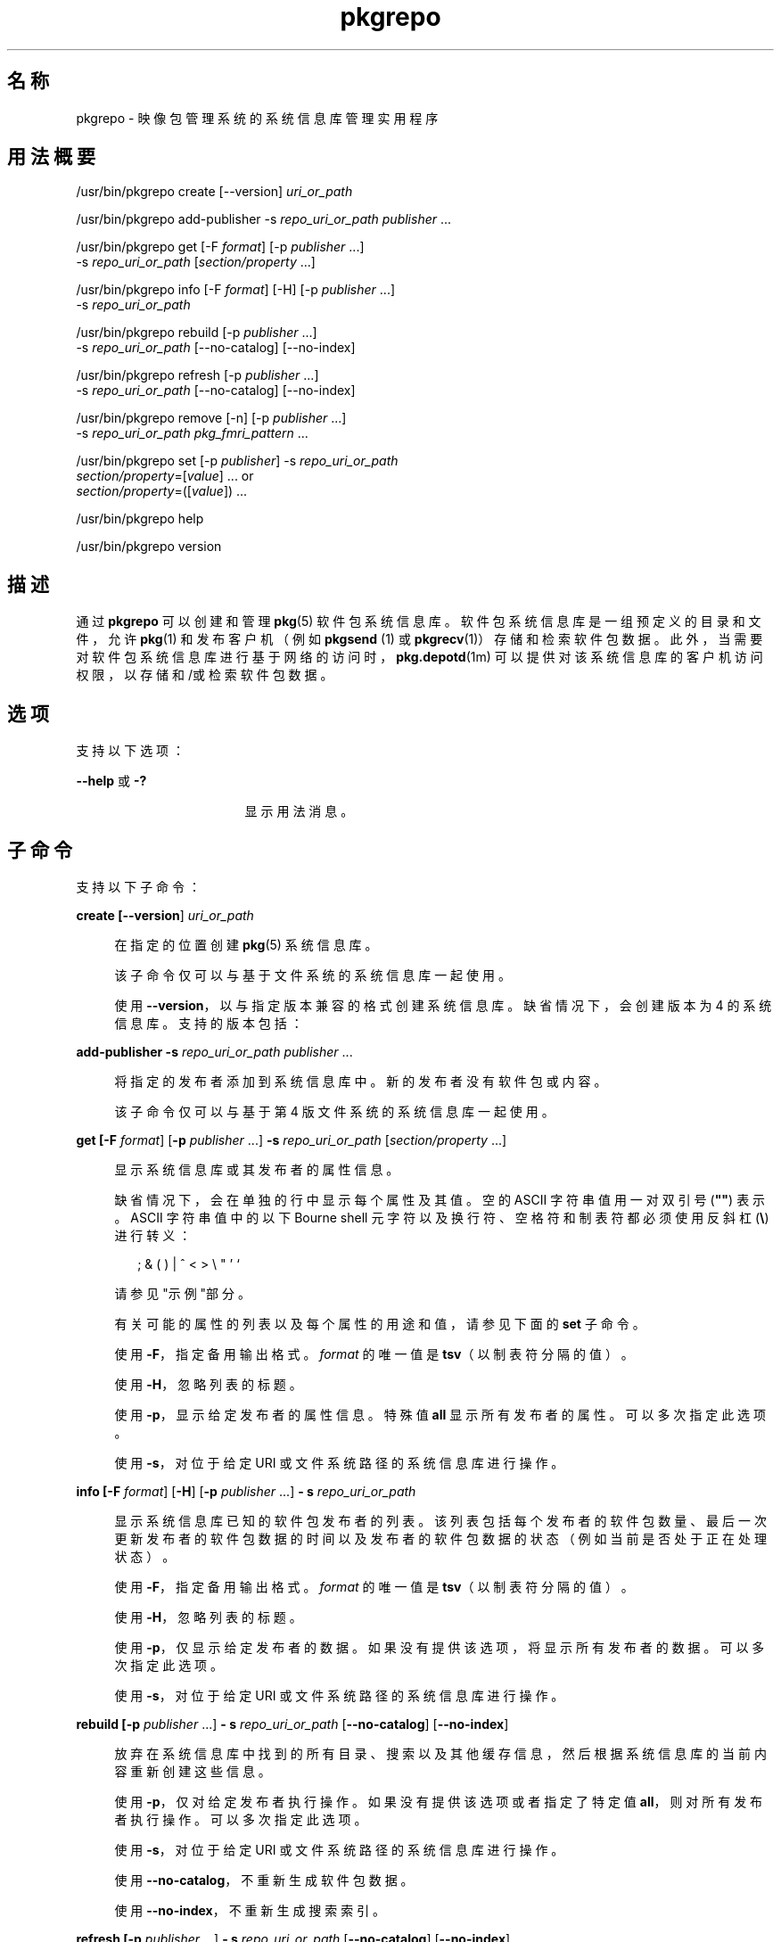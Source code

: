 '\" te
.\" Copyright (c) 2007, 2011, Oracle and/or its affiliates. All rights reserved.
.TH pkgrepo 1 "2011 年 7 月 28 日" "SunOS 5.11" "用户命令"
.SH 名称
pkgrepo \- 映像包管理系统的系统信息库管理实用程序
.SH 用法概要
.LP
.nf
/usr/bin/pkgrepo create [--version] \fIuri_or_path\fR
.fi

.LP
.nf
/usr/bin/pkgrepo add-publisher -s \fIrepo_uri_or_path\fR \fIpublisher\fR ...
.fi

.LP
.nf
/usr/bin/pkgrepo get [-F \fIformat\fR] [-p \fIpublisher\fR ...]
    -s \fIrepo_uri_or_path\fR [\fIsection/property\fR ...]
.fi

.LP
.nf
/usr/bin/pkgrepo info [-F \fIformat\fR] [-H] [-p \fIpublisher\fR ...]
    -s \fIrepo_uri_or_path\fR
.fi

.LP
.nf
/usr/bin/pkgrepo rebuild [-p \fIpublisher\fR ...]
    -s \fIrepo_uri_or_path\fR [--no-catalog] [--no-index]
.fi

.LP
.nf
/usr/bin/pkgrepo refresh [-p \fIpublisher\fR ...]
    -s \fIrepo_uri_or_path\fR [--no-catalog] [--no-index]
.fi

.LP
.nf
/usr/bin/pkgrepo remove [-n] [-p \fIpublisher\fR ...]
    -s \fIrepo_uri_or_path\fR \fIpkg_fmri_pattern\fR ...
.fi

.LP
.nf
/usr/bin/pkgrepo set [-p \fIpublisher\fR] -s \fIrepo_uri_or_path\fR
    \fIsection/property\fR=[\fIvalue\fR] ... or
    \fIsection/property\fR=([\fIvalue\fR]) ...
.fi

.LP
.nf
/usr/bin/pkgrepo help
.fi

.LP
.nf
/usr/bin/pkgrepo version
.fi

.SH 描述
.sp
.LP
通过 \fBpkgrepo\fR 可以创建和管理 \fB pkg\fR(5) 软件包系统信息库。软件包系统信息库是一组预定义的目录和文件，允许 \fBpkg\fR(1) 和发布客户机（例如 \fBpkgsend \fR(1) 或 \fBpkgrecv\fR(1)）存储和检索软件包数据。此外，当需要对软件包系统信息库进行基于网络的访问时，\fBpkg.depotd\fR(1m) 可以提供对该系统信息库的客户机访问权限，以存储和/或检索软件包数据。
.SH 选项
.sp
.LP
支持以下选项：
.sp
.ne 2
.mk
.na
\fB\fB--help\fR 或 \fB-?\fR\fR
.ad
.RS 17n
.rt  
显示用法消息。
.RE

.SH 子命令
.sp
.LP
支持以下子命令：
.sp
.ne 2
.mk
.na
\fB\fBcreate [\fB--version\fR] \fIuri_or_path \fR\fR\fR
.ad
.sp .6
.RS 4n
在指定的位置创建 \fBpkg\fR(5) 系统信息库。
.sp
该子命令仅可以与基于文件系统的系统信息库一起使用。
.sp
使用 \fB--version\fR，以与指定版本兼容的格式创建系统信息库。缺省情况下，会创建版本为 4 的系统信息库。支持的版本包括：
.sp

.sp
.TS
tab();
lw(.33i) lw(5.17i) 
lw(.33i) lw(5.17i) 
.
3T{
支持为单个发布者存储软件包，目录版本为 1 ，搜索版本为 1。
T}
4T{
支持为多个发布者存储软件包，目录版本为 1 ，搜索版本为 1。
T}
.TE

.RE

.sp
.ne 2
.mk
.na
\fB\fBadd-publisher \fB-s\fR \fIrepo_uri_or_path \fR \fIpublisher\fR ...\fR\fR
.ad
.sp .6
.RS 4n
将指定的发布者添加到系统信息库中。新的发布者没有软件包或内容。
.sp
该子命令仅可以与基于第 4 版文件系统的系统信息库一起使用。
.RE

.sp
.ne 2
.mk
.na
\fB\fBget [\fB-F\fR \fIformat\fR] [\fB-p\fR \fIpublisher\fR ...] \fB-s\fR \fI repo_uri_or_path\fR [\fIsection/property\fR ...]\fR\fR
.ad
.sp .6
.RS 4n
显示系统信息库或其发布者的属性信息。
.sp
缺省情况下，会在单独的行中显示每个属性及其值。空的 ASCII 字符串值用一对双引号 (\fB""\fR) 表示。ASCII 字符串值中的以下 Bourne shell 元字符以及换行符、空格符和制表符都必须使用反斜杠 (\fB\e\fR) 进行转义：
.sp
.in +2
.nf
; & ( ) | ^ < > \e " ' `
.fi
.in -2

请参见"示例"部分。
.sp
有关可能的属性的列表以及每个属性的用途和值，请参见下面的 \fBset\fR 子命令。
.sp
使用 \fB-F\fR，指定备用输出格式。\fIformat\fR 的唯一值是 \fBtsv\fR（以制表符分隔的值）。
.sp
使用 \fB-H\fR，忽略列表的标题。
.sp
使用 \fB-p\fR，显示给定发布者的属性信息。特殊值 \fBall\fR 显示所有发布者的属性。可以多次指定此选项。
.sp
使用 \fB-s\fR，对位于给定 URI 或文件系统路径的系统信息库进行操作。
.RE

.sp
.ne 2
.mk
.na
\fB\fBinfo [\fB-F\fR \fIformat\fR] [\fB-H\fR] [\fB-p\fR \fIpublisher\fR ...] \fB- s\fR \fIrepo_uri_or_path\fR\fR\fR
.ad
.sp .6
.RS 4n
显示系统信息库已知的软件包发布者的列表。该列表包括每个发布者的软件包数量、最后一次更新发布者的软件包数据的时间以及发布者的软件包数据的状态（例如当前是否处于正在处理状态）。
.sp
使用 \fB-F\fR，指定备用输出格式。\fIformat\fR 的唯一值是 \fBtsv\fR（以制表符分隔的值）。
.sp
使用 \fB-H\fR，忽略列表的标题。
.sp
使用 \fB-p\fR，仅显示给定发布者的数据。如果没有提供该选项，将显示所有发布者的数据。可以多次指定此选项。
.sp
使用 \fB-s\fR，对位于给定 URI 或文件系统路径的系统信息库进行操作。
.RE

.sp
.ne 2
.mk
.na
\fB\fBrebuild [\fB-p\fR \fIpublisher\fR ...] \fB- s\fR \fIrepo_uri_or_path\fR [\fB--no-catalog\fR] [\fB--no-index\fR]\fR\fR
.ad
.sp .6
.RS 4n
放弃在系统信息库中找到的所有目录、搜索以及其他缓存信息，然后根据系统信息库的当前内容重新创建这些信息。
.sp
使用 \fB-p\fR，仅对给定发布者执行操作。如果没有提供该选项或者指定了特定值 \fBall\fR，则对所有发布者执行操作。可以多次指定此选项。
.sp
使用 \fB-s\fR，对位于给定 URI 或文件系统路径的系统信息库进行操作。
.sp
使用 \fB--no-catalog\fR，不重新生成软件包数据。
.sp
使用 \fB--no-index\fR，不重新生成搜索索引。
.RE

.sp
.ne 2
.mk
.na
\fB\fBrefresh [\fB-p\fR \fIpublisher\fR ...] \fB- s\fR \fIrepo_uri_or_path\fR [\fB--no-catalog\fR] [\fB--no-index\fR]\fR\fR
.ad
.sp .6
.RS 4n
将在系统信息库中找到的所有新软件包编入目录并更新所有搜索索引。这主要供延迟的发布使用（\fBpkgsend\fR 的 \fB--no-catalog \fR 或 \fB--no-index\fR 选项）。
.sp
使用 \fB-p\fR，仅对给定发布者执行操作。如果没有提供该选项或者指定了特定值 \fBall\fR，则对所有发布者执行操作。可以多次指定此选项。
.sp
使用 \fB-s\fR，对位于给定 URI 或文件系统路径的系统信息库进行操作。
.sp
使用 \fB--no-catalog\fR，不添加任何新的软件包。
.sp
使用 \fB--no-index\fR，不更新搜索索引。
.RE

.sp
.ne 2
.mk
.na
\fB\fBremove [\fB-n\fR] [\fB-p\fR \fI publisher\fR ...] \fB-s\fR \fIrepo_uri_or_path\fR \fI pkg_fmri_pattern\fR ...\fR\fR
.ad
.sp .6
.RS 4n
从系统信息库中删除与指定模式匹配的软件包，其中包括这些软件包引用的且其他任何软件包没有使用的所有文件。
.LP
注 - 
.sp
.RS 2
删除关联发布者的所有搜索索引数据。
.RE
该子命令仅可以与基于文件系统的系统信息库一起使用。
.LP
注意 - 
.sp
.RS 2
此操作不可逆并且不得在其他客户机正在访问系统信息库时使用，因为这样会使得它们在执行检索操作期间出现故障。
.RE
使用 \fB-n\fR，执行试运行而不更改软件包。在退出之前，会显示要删除的软件包的列表。
.sp
使用 \fB-p\fR，仅删除给定发布者的匹配软件包。如果没有提供该选项，会删除所有发布者的所有匹配软件包。可以多次指定此选项。
.sp
使用 \fB-s\fR，对位于给定 URI 或文件系统路径的系统信息库进行操作。
.RE

.sp
.ne 2
.mk
.na
\fB\fBset [\fB-p\fR \fIpublisher\fR] \fB- s\fR \fIrepo_uri_or_path\fR \fIsection/property \fR=[\fIvalue\fR] ... or \fIsection/property \fR=([\fIvalue\fR]) ...\fR\fR
.ad
.sp .6
.RS 4n
为系统信息库或发布者设置指定属性的值。
.sp
该子命令仅可以与基于文件系统的系统信息库一起使用。
.sp
使用 \fB-p\fR，仅设置给定发布者的属性数据。如果发布者尚未存在，将添加该发布者。特殊值 \fB all\fR 可用于设置所有发布者的属性。
.sp
使用 \fB-s\fR，对位于给定 URI 或文件系统路径的系统信息库进行操作。
.sp
可以使用以下格式之一指定属性和值：
.sp
.ne 2
.mk
.na
\fB\fIsection\fR/\fIproperty\fR= \fR
.ad
.sp .6
.RS 4n
清除属性值。
.RE

.sp
.ne 2
.mk
.na
\fB\fIsection\fR/\fIproperty\fR=\fI value\fR\fR
.ad
.sp .6
.RS 4n
将属性值替换为给定值。
.RE

.sp
.ne 2
.mk
.na
\fB\fIsection\fR/\fIproperty\fR=(\fI value1\fR \fIvalue2\fR \fIvalueN\fR) \fR
.ad
.sp .6
.RS 4n
将属性值替换为值列表。
.RE

对于系统信息库第 3 和 4 版，可以为系统信息库设置以下属性：
.sp
.ne 2
.mk
.na
\fB\fIpublisher\fR/\fIprefix\fR\fR
.ad
.sp .6
.RS 4n
代表缺省发布者名称的字符串。第一个字符必须是 a-z、A-Z 或 0-9。该字符串的剩余部分只能包含字符 0-9、-、.、a-z 以及 A-Z。该值指明存在多个发布者的软件包时或软件包已发布到系统信息库但未指定发布者时应当使用的发布者。
.RE

.sp
.ne 2
.mk
.na
\fB\fIpublisher\fR/\fIsigning_ca_certs \fR\fR
.ad
.sp .6
.RS 4n
字符串列表，包含签名 CA 证书（应当用于该发布者）的散列。
.RE

.sp
.ne 2
.mk
.na
\fB\fIpublisher\fR/\fIintermediate_certs \fR\fR
.ad
.sp .6
.RS 4n
字符串列表，包含中间证书（应当用于该发布者）的散列。
.RE

对于系统信息库第 3 和 4 版，可以为系统信息库中的各发布者设置以下属性：
.sp
.ne 2
.mk
.na
\fB\fIpublisher\fR/\fIalias\fR\fR
.ad
.sp .6
.RS 4n
字符串，代表在使用系统信息库的配置数据添加发布者时客户机应当使用的缺省别名。第一个字符必须是 a-z、A-Z 或 0-9。该字符串的剩余部分只能包含字符 0-9、-、.、a-z 以及 A-Z。
.RE

.sp
.ne 2
.mk
.na
\fB\fIrepository\fR/\fIcollection_type \fR\fR
.ad
.sp .6
.RS 4n
可以使用值 \fBcore\fR 或 \fBsupplemental \fR，以表明此系统信息库中提供的软件包类型。
.sp
\fBcore\fR 类型表明系统信息库包含该库中的软件包所声明的所有依赖项。\fBcore \fR 类型主要用于操作系统的系统信息库。
.sp
\fBsupplemental\fR 类型表明系统信息库包含依赖于另一个系统信息库中的软件包或要与另一个系统信息库中软件包一起使用的软件包。
.RE

.sp
.ne 2
.mk
.na
\fB\fIrepository\fR/\fIdescription \fR\fR
.ad
.sp .6
.RS 4n
纯文本段落，描述系统信息库的用途和内容。
.RE

.sp
.ne 2
.mk
.na
\fB\fIrepository\fR/\fIdetailed_url \fR\fR
.ad
.sp .6
.RS 4n
URI，代表提供更多有关系统信息库信息的文档的位置（例如网页）。
.RE

.sp
.ne 2
.mk
.na
\fB\fIrepository\fR/\fIlegal_uris \fR\fR
.ad
.sp .6
.RS 4n
文档的位置列表 (URI)，提供关于系统信息库的其他法律信息。
.RE

.sp
.ne 2
.mk
.na
\fB\fIrepository\fR/\fImirrors\fR\fR
.ad
.sp .6
.RS 4n
系统信息库的位置列表 (URI)，这些系统信息库包含系统信息库的软件包内容的副本但不包含软件包元数据。
.RE

.sp
.ne 2
.mk
.na
\fB\fIrepository\fR/\fIname\fR\fR
.ad
.sp .6
.RS 4n
纯文本字符串，包含系统信息库的名称。
.RE

.sp
.ne 2
.mk
.na
\fB\fIrepository\fR/\fIorigins\fR\fR
.ad
.sp .6
.RS 4n
系统信息库的位置列表 (URI)，这些系统信息库包含该系统信息库的软件包元数据和内容的完整副本。
.RE

.sp
.ne 2
.mk
.na
\fB\fIrepository\fR/\fIrefresh_seconds \fR\fR
.ad
.sp .6
.RS 4n
整数值，表示客户机在每次更新检查之后和检查系统信息库以查找更新的软件包数据之前应当等待的秒数。
.RE

.sp
.ne 2
.mk
.na
\fB\fIrepository\fR/\fIregistration_uri \fR\fR
.ad
.sp .6
.RS 4n
代表资源位置的 URI，必须使用该位置才能获取访问系统信息库的证书。注册网页就是一个示例。
.RE

.sp
.ne 2
.mk
.na
\fB\fIrepository\fR/\fIrelated_uris \fR\fR
.ad
.sp .6
.RS 4n
系统信息库的位置列表 (URI)，这些系统信息库包含用户可能感兴趣的软件包。
.RE

此处没有记录但列在 \fBget \fR 子命令输出中的属性保留供内部使用，不得对其进行设置。
.RE

.sp
.ne 2
.mk
.na
\fB\fBversion\fR\fR
.ad
.sp .6
.RS 4n
显示标识 \fB pkg\fR(5) 系统版本的唯一字符串。由 \fBversion\fR 操作生成的值不能进行排序，并且对于在不平等情况下的比较而言是不安全的。
.RE

.SH 示例
.LP
\fB示例 1 \fR创建软件包系统信息库
.sp
.in +2
.nf
$ \fBpkgrepo create /my/repository\fR
.fi
.in -2
.sp

.LP
\fB示例 2 \fR显示信息
.sp
.LP
显示发布者摘要以及系统信息库中软件包的数量。

.sp
.in +2
.nf
$ \fBpkgrepo info -s /my/repository\fR
PUBLISHER   PACKAGES STATUS UPDATED
example.com 5        online 2011-07-22T18:09:09.769106Z
$ \fBpkgrepo info -s http://pkg.oracle.com/solaris/release/\fR
PUBLISHER PACKAGES STATUS UPDATED
solaris   3941     online 2010-11-12T19:24:25.967246Z
.fi
.in -2
.sp

.LP
\fB示例 3 \fR重新生成目录和搜索数据
.sp
.LP
重新生成系统信息库的目录和搜索数据。

.sp
.in +2
.nf
$ \fBpkgrepo rebuild -s /my/repository\fR
.fi
.in -2
.sp

.LP
\fB示例 4 \fR刷新目录和搜索数据
.sp
.LP
刷新系统信息库的目录和搜索数据。

.sp
.in +2
.nf
$ \fBpkgrepo refresh -s /my/repository\fR
$ \fBpkgrepo refresh -s http://example.com/repository\fR
.fi
.in -2
.sp

.LP
\fB示例 5 \fR显示所有系统信息库属性
.sp
.in +2
.nf
$ \fBpkgrepo get -s /my/repository\fR
SECTION    PROPERTY VALUE
publisher  prefix   ""
repository version  4
$ \fBpkgrepo get -s http://pkg.oracle.com/solaris/release/\fR
SECTION    PROPERTY VALUE
publisher  prefix   solaris
repository version  4
.fi
.in -2
.sp

.LP
\fB示例 6 \fR显示所有发布者属性
.sp
.in +2
.nf
$ \fBpkgrepo get -s http://pkg.oracle.com/solaris/release/ -p all\fR
PUBLISHER SECTION    PROPERTY         VALUE
solaris   publisher  alias
solaris   publisher  prefix           solaris
solaris   repository collection-type  core
solaris   repository description      This\e repository\e serves\e the\e Oracle\e Solaris\e 11\e Package\e repository.
solaris   repository legal-uris       ()
solaris   repository mirrors          (http://pkg-cdn1.oracle.com/solaris.release/)
solaris   repository name             Oracle\e Solaris\e 11\e Package\e Repository
solaris   repository origins          ()
solaris   repository refresh-seconds
solaris   repository registration-uri ""
solaris   repository related-uris     ()
.fi
.in -2
.sp

.LP
\fB示例 7 \fR设置缺省发布者
.sp
.in +2
.nf
$ \fBpkgrepo set -s /my/repository publisher/prefix=example.com\fR
.fi
.in -2
.sp

.LP
\fB示例 8 \fR设置发布者属性
.sp
.in +2
.nf
$ \fBpkgrepo set -s /my/repository -p example.com \e\fR
\fBrepository/origins=http://example.com/repository\fR
.fi
.in -2
.sp

.LP
\fB示例 9 \fR将新的发布者添加到系统信息库中
.sp
.in +2
.nf
$ \fBpkgrepo add-publisher -s /my/repository example.com\fR
.fi
.in -2
.sp

.SH 退出状态
.sp
.LP
将返回以下退出值：
.sp
.ne 2
.mk
.na
\fB\fB0\fR\fR
.ad
.RS 6n
.rt  
命令成功。
.RE

.sp
.ne 2
.mk
.na
\fB\fB1\fR\fR
.ad
.RS 6n
.rt  
出现错误。
.RE

.sp
.ne 2
.mk
.na
\fB\fB2\fR\fR
.ad
.RS 6n
.rt  
指定的命令行选项无效。
.RE

.sp
.ne 2
.mk
.na
\fB\fB3\fR\fR
.ad
.RS 6n
.rt  
请求了多项操作，但只有一部分操作成功。
.RE

.sp
.ne 2
.mk
.na
\fB\fB4\fR\fR
.ad
.RS 6n
.rt  
没有进行更改时，无需执行任何操作。
.RE

.sp
.ne 2
.mk
.na
\fB\fB99\fR\fR
.ad
.RS 6n
.rt  
发生了意外的异常。
.RE

.SH 属性
.sp
.LP
有关下列属性的说明，请参见 \fBattributes\fR(5)：
.sp

.sp
.TS
tab() box;
cw(2.75i) |cw(2.75i) 
lw(2.75i) |lw(2.75i) 
.
属性类型属性值
_
可用性\fBpackage/pkg\fR（软件包/pkg）
_
接口稳定性Uncommitted（未确定）
.TE

.SH 另请参见
.sp
.LP
\fBpkg\fR(1)、\fBpkgrecv\fR(1)、\fBpkgsend\fR(1)、\fBpkg.depotd\fR(1M)、\fBpkg\fR(5)
.sp
.LP
\fBhttp://hub.opensolaris.org/bin/view/Project+pkg/\fR
